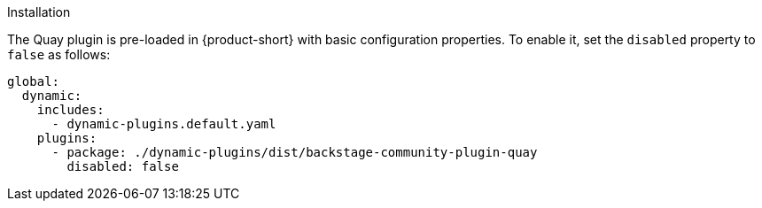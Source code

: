 .Installation
The Quay plugin is pre-loaded in {product-short} with basic configuration properties. To enable it, set the `disabled` property to `false` as follows:

[source,yaml,subs="+attributes"]
----
global: 
  dynamic: 
    includes: 
      - dynamic-plugins.default.yaml
    plugins: 
      - package: ./dynamic-plugins/dist/backstage-community-plugin-quay
        disabled: false
----

.Configuration